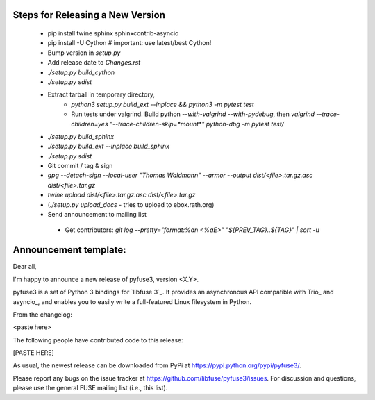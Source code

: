 Steps for Releasing a New Version
---------------------------------

 * pip install twine sphinx sphinxcontrib-asyncio
 * pip install -U Cython  # important: use latest/best Cython!
 * Bump version in `setup.py`
 * Add release date to `Changes.rst`
 * `./setup.py build_cython`
 * `./setup.py sdist`
 * Extract tarball in temporary directory,
    * `python3 setup.py build_ext --inplace && python3 -m pytest test`
    * Run tests under valgrind. Build python `--with-valgrind --with-pydebug`, then `valgrind --trace-children=yes "--trace-children-skip=*mount*" python-dbg -m pytest test/`
 * `./setup.py build_sphinx`
 * `./setup.py build_ext --inplace build_sphinx`
 * `./setup.py sdist`
 * Git commit / tag & sign
 * `gpg --detach-sign --local-user "Thomas Waldmann" --armor --output dist/<file>.tar.gz.asc dist/<file>.tar.gz`
 * `twine upload dist/<file>.tar.gz.asc dist/<file>.tar.gz`
 * (`./setup.py upload_docs` - tries to upload to ebox.rath.org)
 * Send announcement to mailing list
  * Get contributors: `git log --pretty="format:%an <%aE>" "${PREV_TAG}..${TAG}" | sort -u`


Announcement template:
----------------------

Dear all,

I'm happy to announce a new release of pyfuse3, version <X.Y>.

pyfuse3 is a set of Python 3 bindings for `libfuse 3`_. It provides an
asynchronous API compatible with Trio_ and asyncio_, and enables you
to easily write a full-featured Linux filesystem in Python.

From the changelog:

<paste here>

The following people have contributed code to this release:

[PASTE HERE]

As usual, the newest release can be downloaded from PyPi at
https://pypi.python.org/pypi/pyfuse3/.

Please report any bugs on the issue tracker at
https://github.com/libfuse/pyfuse3/issues.  For discussion and
questions, please use the general FUSE mailing list (i.e., this list).

